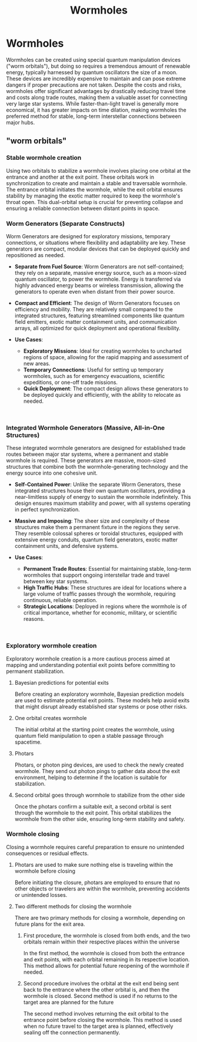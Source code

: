 #+title: Wormholes
#+startup: inlineimages

* Wormholes
#+caption: A wormhole splitting time and space
#+attr_org: :width 800
#+attr_html: :class pic-banner :alt A picture of a wormhole
#+attr_latex: :width 350px
[[./img/wormhole-travel.jpg]]

Wormholes can be created using special quantum manipulation devices ("worm orbitals"), but doing so requires a tremendous amount of renewable energy, typically harnessed by quantum oscillators the size of a moon. These devices are incredibly expensive to maintain and can pose extreme dangers if proper precautions are not taken. Despite the costs and risks, wormholes offer significant advantages by drastically reducing travel time and costs along trade routes, making them a valuable asset for connecting very large star systems. While faster-than-light travel is generally more economical, it has greater impacts on time dilation, making wormholes the preferred method for stable, long-term interstellar connections between major hubs.


** "worm orbitals"
*** Stable wormhole creation
    Using two orbitals to stabilize a wormhole involves placing one orbital at the entrance and another at the exit point. These orbitals work in synchronization to create and maintain a stable and traversable wormhole. The entrance orbital initiates the wormhole, while the exit orbital ensures stability by managing the exotic matter required to keep the wormhole's throat open. This dual-orbital setup is crucial for preventing collapse and ensuring a reliable connection between distant points in space.
*** Worm Generators (Separate Constructs)
#+html: <div class="wrap-right-img">
#+caption:  A Separate Construct Worm Generator
#+attr_org: :width 300
#+attr_html: :class portrait :alt Image of a worm generator
#+attr_latex: :width 200px
[[./img/worm-generator.jpg]]
#+html: </div>

    Worm Generators are designed for exploratory missions, temporary connections, or situations where flexibility and adaptability are key. These generators are compact, modular devices that can be deployed quickly and repositioned as needed.

    - *Separate from Fuel Source*: Worm Generators are not self-contained; they rely on a separate, massive energy source, such as a moon-sized quantum oscillator, to power the wormhole. Energy is transferred via highly advanced energy beams or wireless transmission, allowing the generators to operate even when distant from their power source.

    - *Compact and Efficient*: The design of Worm Generators focuses on efficiency and mobility. They are relatively small compared to the integrated structures, featuring streamlined components like quantum field emitters, exotic matter containment units, and communication arrays, all optimized for quick deployment and operational flexibility.

    - *Use Cases*:
        - *Exploratory Missions*: Ideal for creating wormholes to uncharted regions of space, allowing for the rapid mapping and assessment of new areas.
        - *Temporary Connections*: Useful for setting up temporary wormholes, such as for emergency evacuations, scientific expeditions, or one-off trade missions.
        - *Quick Deployment*: The compact design allows these generators to be deployed quickly and efficiently, with the ability to relocate as needed.
#+html: <br style="clear:both;" />

*** Integrated Wormhole Generators (Massive, All-in-One Structures)
#+html: <div class="wrap-left-img">
#+caption:  Collosal worm generator
#+attr_org: :width 300
#+attr_html: :class portrait :alt Image of a collosal worm generator
#+attr_latex: :width 200px
[[./img/collosal-worm-orbital.jpg]]
#+html: </div>

    These integrated wormhole generators are designed for established trade routes between major star systems, where a permanent and stable wormhole is required. These generators are massive, moon-sized structures that combine both the wormhole-generating technology and the energy source into one cohesive unit.

    - *Self-Contained Power*: Unlike the separate Worm Generators, these integrated structures house their own quantum oscillators, providing a near-limitless supply of energy to sustain the wormhole indefinitely. This design ensures maximum stability and power, with all systems operating in perfect synchronization.

    - *Massive and Imposing*: The sheer size and complexity of these structures make them a permanent fixture in the regions they serve. They resemble colossal spheres or toroidal structures, equipped with extensive energy conduits, quantum field generators, exotic matter containment units, and defensive systems.

    - *Use Cases*:
        - *Permanent Trade Routes*: Essential for maintaining stable, long-term wormholes that support ongoing interstellar trade and travel between key star systems.
        - *High Traffic Hubs*: These structures are ideal for locations where a large volume of traffic passes through the wormhole, requiring continuous, reliable operation.
        - *Strategic Locations*: Deployed in regions where the wormhole is of critical importance, whether for economic, military, or scientific reasons.
#+html: <br style="clear:both;" />

*** Exploratory wormhole creation
    Exploratory wormhole creation is a more cautious process aimed at mapping and understanding potential exit points before committing to permanent stabilization.
**** Bayesian predictions for potential exits
    Before creating an exploratory wormhole, Bayesian prediction models are used to estimate potential exit points. These models help avoid exits that might disrupt already established star systems or pose other risks.
**** One orbital creates wormhole
    The initial orbital at the starting point creates the wormhole, using quantum field manipulation to open a stable passage through spacetime.
**** Photars
    Photars, or photon ping devices, are used to check the newly created wormhole. They send out photon pings to gather data about the exit environment, helping to determine if the location is suitable for stabilization.
**** Second orbital goes through wormhole to stabilize from the other side
    Once the photars confirm a suitable exit, a second orbital is sent through the wormhole to the exit point. This orbital stabilizes the wormhole from the other side, ensuring long-term stability and safety.

*** Wormhole closing
    Closing a wormhole requires careful preparation to ensure no unintended consequences or residual effects.
**** Photars are used to make sure nothing else is traveling within the wormhole before closing
    Before initiating the closure, photars are employed to ensure that no other objects or travelers are within the wormhole, preventing accidents or unintended losses.
**** Two different methods for closing the wormhole
    There are two primary methods for closing a wormhole, depending on future plans for the exit area.
***** First procedure, the wormhole is closed from both ends, and the two orbitals remain within their respective places within the universe
    In the first method, the wormhole is closed from both the entrance and exit points, with each orbital remaining in its respective location. This method allows for potential future reopening of the wormhole if needed.
***** Second procedure involves the orbital at the exit end being sent back to the entrance where the other orbital is, and then the wormhole is closed. Second method is used if no returns to the target area are planned for the future
    The second method involves returning the exit orbital to the entrance point before closing the wormhole. This method is used when no future travel to the target area is planned, effectively sealing off the connection permanently.
